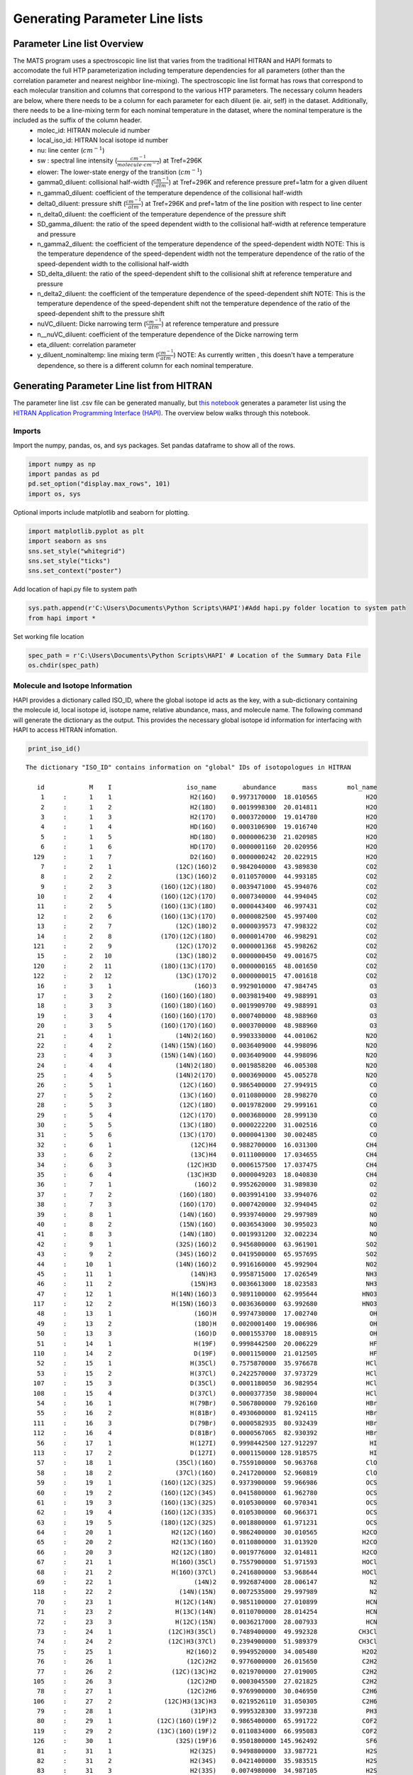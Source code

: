 Generating Parameter Line lists
===============================

Parameter Line list Overview
++++++++++++++++++++++++++++

The MATS program uses a spectroscopic line list that varies from the traditional HITRAN and HAPI formats to accomodate the full HTP parameterization including temperature dependencies for all parameters (other than the correlation parameter and nearest neighbor line-mixing).  The spectroscopic line list format has rows that correspond to each molecular transition and columns that correspond to the various HTP parameters.  The necessary column headers are below, where there needs to be a column for each parameter for each diluent (ie. air, self) in the dataset. Additionally, there needs to be a line-mixing term for each nominal temperature in the dataset, where the nominal temperature is the included as the suffix of the column header.
	* molec_id: HITRAN molecule id number
	* local_iso_id: HITRAN local isotope id number
	* nu: line center (:math:`cm^{-1}`)
	* sw : spectral line intensity (:math:`\frac{cm^{-1}}{molecule \cdot cm^{-2}}`) at Tref=296K
	* elower: The lower-state energy of the transition (:math:`cm^{-1}`)
	* gamma0_diluent: collisional half-width (:math:`\frac{cm^{-1}}{atm}`) at Tref=296K and reference pressure pref=1atm for a given diluent
	* n_gamma0_diluent: coefficient of the temperature dependence of the collisional half-width
	* delta0_diluent: pressure shift (:math:`\frac{cm^{-1}}{atm}`) at Tref=296K and pref=1atm of the line position with respect to line center
	* n_delta0_diluent:  the coefficient of the temperature dependence of the pressure shift
	* SD_gamma_diluent: the ratio of the speed dependent width to the collisional half-width at reference temperature and pressure
	* n_gamma2_diluent: the coefficient of the temperature dependence of the speed-dependent width NOTE: This is the temperature dependence of the speed-dependent width not the temperature dependence of the ratio of the speed-dependent width to the collisional half-width
	* SD_delta_diluent:  the ratio of the speed-dependent shift to the collisional shift at reference temperature and pressure
	* n_delta2_diluent: the coefficient of the temperature dependence of the speed-dependent shift NOTE: This is the temperature dependence of the speed-dependent shift not the temperature dependence of the ratio of the speed-dependent shift to the pressure shift
	* nuVC_diluent: Dicke narrowing term (:math:`\frac{cm^{-1}}{atm}`) at reference temperature and pressure
	* n__nuVC_diluent:  coefficient of the temperature dependence of the Dicke narrowing term
	* eta_diluent:  correlation parameter
	* y_diluent_nominaltemp: line mixing term (:math:`\frac{cm^{-1}}{atm}`) NOTE: As currently written , this doesn't have a temperature dependence, so there is a different column for each nominal temperature.

Generating Parameter Line list from HITRAN
++++++++++++++++++++++++++++++++++++++++++

The parameter line list .csv file can be generated manually, but `this notebook <https://github.com/usnistgov/MATS/blob/master/MATS/HITRAN_to_Dataframe.ipynb>`_ generates a parameter list using the `HITRAN Application Programming Interface (HAPI) <https://hitran.org/hapi/>`_.  The overview below walks through this notebook.

Imports
-------
Import the numpy, pandas, os, and sys packages.  Set pandas dataframe to show all of the rows.

.. code:: ipython3

   import numpy as np
   import pandas as pd
   pd.set_option("display.max_rows", 101)
   import os, sys

Optional imports include matplotlib and seaborn for plotting.

.. code:: ipython3

   import matplotlib.pyplot as plt
   import seaborn as sns
   sns.set_style("whitegrid")
   sns.set_style("ticks")
   sns.set_context("poster")

Add location of hapi.py file to system path

.. code:: ipython3

   sys.path.append(r'C:\Users\Documents\Python Scripts\HAPI')#Add hapi.py folder location to system path
   from hapi import *

Set working file location

.. code:: ipython3

   spec_path = r'C:\Users\Documents\Python Scripts\HAPI' # Location of the Summary Data File
   os.chdir(spec_path)

Molecule and Isotope Information
---------------------------------

HAPI provides a dictionary called ISO_ID, where the global isotope id acts as the key, with a sub-dictionary containing the molecule id, local isotope id, isotope name, relative abundance, mass, and molecule name.  The following command will generate the dictionary as the output.  This provides the necessary global isotope id information for interfacing with HAPI to access HITRAN infomation.

.. code:: ipython3

   print_iso_id()

.. parsed-literal::


   The dictionary "ISO_ID" contains information on "global" IDs of isotopologues in HITRAN

      id            M    I                    iso_name       abundance       mass        mol_name
       1     :      1    1                     H2(16O)    0.9973170000  18.010565             H2O
       2     :      1    2                     H2(18O)    0.0019998300  20.014811             H2O
       3     :      1    3                     H2(17O)    0.0003720000  19.014780             H2O
       4     :      1    4                     HD(16O)    0.0003106900  19.016740             H2O
       5     :      1    5                     HD(18O)    0.0000006230  21.020985             H2O
       6     :      1    6                     HD(17O)    0.0000001160  20.020956             H2O
     129     :      1    7                     D2(16O)    0.0000000242  20.022915             H2O
       7     :      2    1                 (12C)(16O)2    0.9842040000  43.989830             CO2
       8     :      2    2                 (13C)(16O)2    0.0110570000  44.993185             CO2
       9     :      2    3             (16O)(12C)(18O)    0.0039471000  45.994076             CO2
      10     :      2    4             (16O)(12C)(17O)    0.0007340000  44.994045             CO2
      11     :      2    5             (16O)(13C)(18O)    0.0000443400  46.997431             CO2
      12     :      2    6             (16O)(13C)(17O)    0.0000082500  45.997400             CO2
      13     :      2    7                 (12C)(18O)2    0.0000039573  47.998322             CO2
      14     :      2    8             (17O)(12C)(18O)    0.0000014700  46.998291             CO2
     121     :      2    9                 (12C)(17O)2    0.0000001368  45.998262             CO2
      15     :      2   10                 (13C)(18O)2    0.0000000450  49.001675             CO2
     120     :      2   11             (18O)(13C)(17O)    0.0000000165  48.001650             CO2
     122     :      2   12                 (13C)(17O)2    0.0000000015  47.001618             CO2
      16     :      3    1                      (16O)3    0.9929010000  47.984745              O3
      17     :      3    2             (16O)(16O)(18O)    0.0039819400  49.988991              O3
      18     :      3    3             (16O)(18O)(16O)    0.0019909700  49.988991              O3
      19     :      3    4             (16O)(16O)(17O)    0.0007400000  48.988960              O3
      20     :      3    5             (16O)(17O)(16O)    0.0003700000  48.988960              O3
      21     :      4    1                 (14N)2(16O)    0.9903330000  44.001062             N2O
      22     :      4    2             (14N)(15N)(16O)    0.0036409000  44.998096             N2O
      23     :      4    3             (15N)(14N)(16O)    0.0036409000  44.998096             N2O
      24     :      4    4                 (14N)2(18O)    0.0019858200  46.005308             N2O
      25     :      4    5                 (14N)2(17O)    0.0003690000  45.005278             N2O
      26     :      5    1                  (12C)(16O)    0.9865400000  27.994915              CO
      27     :      5    2                  (13C)(16O)    0.0110800000  28.998270              CO
      28     :      5    3                  (12C)(18O)    0.0019782000  29.999161              CO
      29     :      5    4                  (12C)(17O)    0.0003680000  28.999130              CO
      30     :      5    5                  (13C)(18O)    0.0000222200  31.002516              CO
      31     :      5    6                  (13C)(17O)    0.0000041300  30.002485              CO
      32     :      6    1                     (12C)H4    0.9882700000  16.031300             CH4
      33     :      6    2                     (13C)H4    0.0111000000  17.034655             CH4
      34     :      6    3                    (12C)H3D    0.0006157500  17.037475             CH4
      35     :      6    4                    (13C)H3D    0.0000049203  18.040830             CH4
      36     :      7    1                      (16O)2    0.9952620000  31.989830              O2
      37     :      7    2                  (16O)(18O)    0.0039914100  33.994076              O2
      38     :      7    3                  (16O)(17O)    0.0007420000  32.994045              O2
      39     :      8    1                  (14N)(16O)    0.9939740000  29.997989              NO
      40     :      8    2                  (15N)(16O)    0.0036543000  30.995023              NO
      41     :      8    3                  (14N)(18O)    0.0019931200  32.002234              NO
      42     :      9    1                 (32S)(16O)2    0.9456800000  63.961901             SO2
      43     :      9    2                 (34S)(16O)2    0.0419500000  65.957695             SO2
      44     :     10    1                 (14N)(16O)2    0.9916160000  45.992904             NO2
      45     :     11    1                     (14N)H3    0.9958715000  17.026549             NH3
      46     :     11    2                     (15N)H3    0.0036613000  18.023583             NH3
      47     :     12    1                H(14N)(16O)3    0.9891100000  62.995644            HNO3
     117     :     12    2                H(15N)(16O)3    0.0036360000  63.992680            HNO3
      48     :     13    1                      (16O)H    0.9974730000  17.002740              OH
      49     :     13    2                      (18O)H    0.0020001400  19.006986              OH
      50     :     13    3                      (16O)D    0.0001553700  18.008915              OH
      51     :     14    1                      H(19F)    0.9998442500  20.006229              HF
     110     :     14    2                      D(19F)    0.0001150000  21.012505              HF
      52     :     15    1                     H(35Cl)    0.7575870000  35.976678             HCl
      53     :     15    2                     H(37Cl)    0.2422570000  37.973729             HCl
     107     :     15    3                     D(35Cl)    0.0001180050  36.982954             HCl
     108     :     15    4                     D(37Cl)    0.0000377350  38.980004             HCl
      54     :     16    1                     H(79Br)    0.5067800000  79.926160             HBr
      55     :     16    2                     H(81Br)    0.4930600000  81.924115             HBr
     111     :     16    3                     D(79Br)    0.0000582935  80.932439             HBr
     112     :     16    4                     D(81Br)    0.0000567065  82.930392             HBr
      56     :     17    1                     H(127I)    0.9998442500 127.912297              HI
     113     :     17    2                     D(127I)    0.0001150000 128.918575              HI
      57     :     18    1                 (35Cl)(16O)    0.7559100000  50.963768             ClO
      58     :     18    2                 (37Cl)(16O)    0.2417200000  52.960819             ClO
      59     :     19    1             (16O)(12C)(32S)    0.9373900000  59.966986             OCS
      60     :     19    2             (16O)(12C)(34S)    0.0415800000  61.962780             OCS
      61     :     19    3             (16O)(13C)(32S)    0.0105300000  60.970341             OCS
      62     :     19    4             (16O)(12C)(33S)    0.0105300000  60.966371             OCS
      63     :     19    5             (18O)(12C)(32S)    0.0018800000  61.971231             OCS
      64     :     20    1                H2(12C)(16O)    0.9862400000  30.010565            H2CO
      65     :     20    2                H2(13C)(16O)    0.0110800000  31.013920            H2CO
      66     :     20    3                H2(12C)(18O)    0.0019776000  32.014811            H2CO
      67     :     21    1                H(16O)(35Cl)    0.7557900000  51.971593            HOCl
      68     :     21    2                H(16O)(37Cl)    0.2416800000  53.968644            HOCl
      69     :     22    1                      (14N)2    0.9926874000  28.006147              N2
     118     :     22    2                  (14N)(15N)    0.0072535000  29.997989              N2
      70     :     23    1                 H(12C)(14N)    0.9851100000  27.010899             HCN
      71     :     23    2                 H(13C)(14N)    0.0110700000  28.014254             HCN
      72     :     23    3                 H(12C)(15N)    0.0036217000  28.007933             HCN
      73     :     24    1               (12C)H3(35Cl)    0.7489400000  49.992328           CH3Cl
      74     :     24    2               (12C)H3(37Cl)    0.2394900000  51.989379           CH3Cl
      75     :     25    1                    H2(16O)2    0.9949520000  34.005480            H2O2
      76     :     26    1                    (12C)2H2    0.9776000000  26.015650            C2H2
      77     :     26    2                (12C)(13C)H2    0.0219700000  27.019005            C2H2
     105     :     26    3                    (12C)2HD    0.0003045500  27.021825            C2H2
      78     :     27    1                    (12C)2H6    0.9769900000  30.046950            C2H6
     106     :     27    2              (12C)H3(13C)H3    0.0219526110  31.050305            C2H6
      79     :     28    1                     (31P)H3    0.9995328300  33.997238             PH3
      80     :     29    1            (12C)(16O)(19F)2    0.9865400000  65.991722            COF2
     119     :     29    2            (13C)(16O)(19F)2    0.0110834000  66.995083            COF2
     126     :     30    1                 (32S)(19F)6    0.9501800000 145.962492             SF6
      81     :     31    1                     H2(32S)    0.9498800000  33.987721             H2S
      82     :     31    2                     H2(34S)    0.0421400000  35.983515             H2S
      83     :     31    3                     H2(33S)    0.0074980000  34.987105             H2S
      84     :     32    1           H(12C)(16O)(16O)H    0.9838980000  46.005480           HCOOH
      85     :     33    1                     H(16O)2    0.9951070000  32.997655             HO2
      86     :     34    1                       (16O)    0.9976280000  15.994915               O
      87     :     36    1                 (14N)(16O)+    0.9939740000  29.997989             NOp
      88     :     37    1                H(16O)(79Br)    0.5056000000  95.921076            HOBr
      89     :     37    2                H(16O)(81Br)    0.4919000000  97.919027            HOBr
      90     :     38    1                    (12C)2H4    0.9773000000  28.031300            C2H4
      91     :     38    2              (12C)H2(13C)H2    0.0219600000  29.034655            C2H4
      92     :     39    1               (12C)H3(16O)H    0.9859300000  32.026215           CH3OH
      93     :     40    1               (12C)H3(79Br)    0.5013000000  93.941811           CH3Br
      94     :     40    2               (12C)H3(81Br)    0.4876600000  95.939764           CH3Br
      95     :     41    1           (12C)H3(12C)(14N)    0.9748200000  41.026549           CH3CN
      96     :     42    1                 (12C)(19F)4    0.9893000000  87.993616             CF4
     116     :     43    1                    (12C)4H2    0.9559980000  50.015650            C4H2
     109     :     44    1                H(12C)3(14N)    0.9646069000  51.010899            HC3N
     103     :     45    1                          H2    0.9996880000   2.015650              H2
     115     :     45    2                          HD    0.0003114320   3.021825              H2
      97     :     46    1                  (12C)(32S)    0.9396240000  43.971036              CS
      98     :     46    2                  (12C)(34S)    0.0416817000  45.966787              CS
      99     :     46    3                  (13C)(32S)    0.0105565000  44.974368              CS
     100     :     46    4                  (12C)(33S)    0.0074166800  44.970399              CS
     114     :     47    1                 (32S)(16O)3    0.9423964000  79.956820             SO3
     123     :     48    1                (12C)2(14N)2    0.9707524330  52.006148            C2N2
     124     :     49    1           (12C)(16O)(35Cl)2    0.5663917610  97.932620           COCl2
     125     :     49    2      (12C)(16O)(35Cl)(37Cl)    0.3622352780  99.929670           COCl2


Set-Up Variables for Line list
------------------------------
To select the relevant information from HITRAN you will need to provide:

* table name (str)
* an array containing the global isotope numbers of the molecules/isotopes of interest
* the minimum and maximum wavenumbers
* the minimum line intensity of interest

The example below would generate a HITRAN table named 'CO' that contains all :math:`CO` isotopes (global isotopes 26 - 31) and the most abundant :math:`CO_{2}` isotope (global isotope 7) in the spectral region between 6200 and 6500 :math:`cm^{-1}` that have line intensities greater than 1e-30 :math:`\frac{cm^{-1}}{molecule \cdot cm^{-2}}`.

.. code:: ipython3

   tablename = 'CO'
   global_isotopes = [26, 27, 28, 29, 30,31,7]
   wave_min = 6200
   wave_max = 6500
   intensity_cutoff = 1e-30


Generate HITRAN and Initial Guess Line lists from HAPI Call
-----------------------------------------------------------
The next section of the example contains a function and function call where the output is a MATS compatible line list.


.. code-block:: python

    def HITRANlinelist_to_csv(
        isotopes,
        minimum_wavenumber,
        maximum_wavenumber,
        tablename="tmp",
        filename=tablename,
        temperature=296,
    ):

        """Generates two .csv files containing information available from HTIRAN.
        The first line list matches the information available from HITRAN (_HITRAN.csv)
        and the second supplements the HITRAN information with theoretical values and translates into MATS input format (_initguess.csv)

        Outline

        1. Gets a line list from HITRAN and saves all available parameters to filename_HITRAN.csv
        2. Goes through the data provided from HITRAN and collects the highest order line shape information.
        3.  Where there is missing information for the complete HTP linelist set to 0 or make the following substitutions
                - for missing diluent information fill values with air
                - set missing shift temperature dependences equal to 0 (linear temperature dependence)
                - calculate the SD_gamma based on theory
                - set the gamma_2 temperature exponent equal to the gamma0 temperature exponent
                - set the delta_2 temperature exponent equal to the delta0 temperature exponent
                - set the dicke narrowing temperature exponent to 1
        4. Save the supplemented MATS formatted HITRAN information as filename_initguess.csv


        Parameters
        ----------
        isotopes : list
                list of the HITRAN global isotope numbers to include in the HAPI call
        minimum_wavenumber : float
                minimum line center (cm-1) to include in the HAPI call.
        maximum_wavenumber : float
                maximum line center (cm-1) to include in the HAPI call.
        tablename : str, optional
                desired name for table generated from HAPI call. The default is 'tmp'.
        filename : str, optional
                acts as a base filename for the .csv files generated. The default is tablename.
        temperature : float, optional
                Nominal temperature of interest.  HITRAN breaks-up the HTP line parameters into temperature regimes.
                This allows for selection of the most approriate parameter information. The default is 296.

        Returns
        -------
        linelist_select : dataframe
                pandas dataframe corresponding to the HITRAN information supplemented by theoretical values/assumptions.
        filename_HITRAN.csv : .csv file
                file corresponding to available HITRAN information
        filename_initguess.csv : .csv file
                file corresponding to available HITRAN information supplemented by theory and assumptions in MATS format

        """

The line mixing term MATS needs has a subscript with the nominal temperatures included in the dataset. These columns can be added by hand to the .csv by copying, pasting, and renaming the generated line mixing column.  Alternatively, the following code:

.. code-block:: python

    DF["y_air_296"] = DF["y_air"].copy()


can be added to do this in the script for each nominal temperature.

